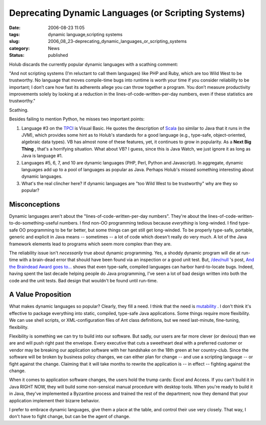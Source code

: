 Deprecating Dynamic Languages (or Scripting Systems)
====================================================

:date: 2006-08-23 11:05
:tags: dynamic language,scripting systems
:slug: 2006_08_23-deprecating_dynamic_languages_or_scripting_systems
:category: News
:status: published





Holub discards the currently popular dynamic languages with a scathing comment:



"And not scripting
systems (I’m reluctant to call them languages) like PHP and Ruby, which
are too Wild West to be trustworthy. No language that moves compile-time bugs
into runtime is worth your time if you consider reliability to be important; I
don’t care how fast its adherents allege you can throw together a program.
You don’t measure productivity improvements solely by looking at a
reduction in the lines-of-code-written-per-day numbers, even if these statistics
are trustworthy."



Scathing.



Besides failing to mention Python, he misses two important points:

1.  Language #3 on the `TPCI <http://www.tiobe.com/tpci.htm>`_   is
    Visual Basic.  He quotes the description of `Scala <http://scala.epfl.ch/docu/>`_  (so
    similar to Java that it runs in the JVM), which provides some hint as to Holub's
    standards for a good language (e.g., type-safe, object-oriented, algebraic data
    types).  VB has almost none of these features, yet, it continues to grow in
    popularity.  As a **Next Big Thing** , that's a horrifying situation.  What
    about VB?  I guess, since this is Java Watch, we just ignore it as long as Java
    is language #1.

2.  Languages #5, 6, 7, and 10 are dynamic
    languages (PHP, Perl, Python and Javascript).  In aggregate, dynamic languages
    add up to a pool of languages as popular as Java.  Perhaps Holub's missed
    something interesting about dynamic languages.  

3.  What's the real clincher here?  If dynamic languages are
    "too Wild West to be trustworthy" why are they so popular?




Misconceptions
--------------



Dynamic languages aren't about the "lines-of-code-written-per-day numbers".  They're
about the lines-of-code-written-to-do-something-useful numbers.  I find non-OO
programming tedious because *everything* is long-winded.  I find type-safe OO programming to be far better, but some
things can get still get long-winded.  To be properly type-safe, portable,
generic and explicit in Java means -- sometimes -- a lot of code which doesn't
really do very much.  A lot of the Java framework elements lead to programs
which seem more complex than they
are.



The reliability issue isn't *necessarily* 
true about dynamic programming.  Yes, a shoddy dynamic program will die at
run-time with a brain-dead error that should have been found via an inspection
or a good unit test.  But, `/dev/null <http://jroller.com/page/cpurdy>`_ 's post, `And the Braindead Award goes to... <http://jroller.com/page/cpurdy?entry=and_the_braindead_award_goes>`_  shows that
even type-safe, compiled languages can harbor hard-to-locate bugs.  Indeed,
having spent the last decade helping people do Java programming, I've seen a lot
of bad design written into both the code and the unit tests.  Bad design that
wouldn't be found until run-time.




A Value Proposition
-------------------



What makes dynamic
languages so popular?  Clearly, they fill a need.  I think that the need is
`mutability <{filename}/blog/2005/09/2005_09_18-essay_14_mutability_analysis.rst>`_ .
I don't think it's effective to package everything into static, compiled, type-safe Java applications.
Some things require more flexibility.  We can use shell scripts, or XML-configuration
files of Ant class definitions, but we need last-minute, fine-tuning, flexibility.



Flexibility is something
we can try to build into our software.  But sadly, our users are far more clever
(or devious) than we are and will push right past the envelope.  Every executive
that cuts a sweetheart deal with a preferred customer or vendor may be breaking
our application software with her handshake on the 18th green at her
country-club.  Since the software will be broken by business policy changes, we
can either plan for change -- and use a scripting language -- or fight against
the change.  Claiming that it will take months to rewrite the application is --
in effect -- fighting against the change.



When it comes to application
software changes, the users hold the trump cards: Excel and Access.  If you
can't build it in Java RIGHT NOW, they will build some non-sensical manual
procedure with desktop tools.  When you're ready to build it in Java, they've
implemented a Byzantine process and trained the rest of the department; now they
demand that your application implement their bizarre behavior.



I prefer to embrace dynamic
languages, give them a place at the table, and control their use very closely. 
That way, I don't have to fight change, but can be the agent of change.











